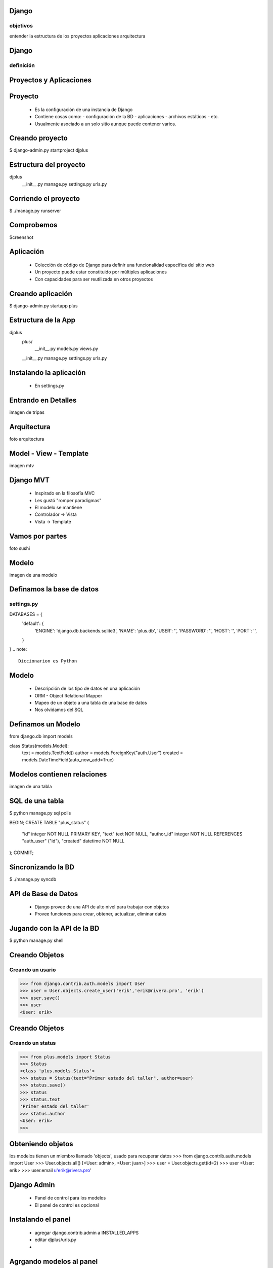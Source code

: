 Django
===========
objetivos
-----------
entender la estructura de los proyectos
aplicaciones
arquitectura



Django
===========
definición
--------------

Proyectos y Aplicaciones
======================

Proyecto
==========
    * Es la configuración de una instancia de Django
    * Contiene cosas como:
      - configuración de la BD
      - aplicaciones
      - archivos estáticos
      - etc.
    * Usualmente asociado a un solo sitio aunque puede contener varios.

Creando proyecto
===================

$ django-admin.py startproject djplus

Estructura del proyecto
=======================

djplus
    __init__.py
    manage.py
    settings.py
    urls.py

Corriendo el proyecto
=====================

$ ./manage.py runserver

Comprobemos
=============

Screenshot

Aplicación
=============
    * Colección de código de Django para definir una funcionalidad específica del sitio web
    * Un proyecto puede estar constituido por múltiples aplicaciones
    * Con capacidades para ser reutilizada en otros proyectos

Creando aplicación
===================
$ django-admin.py startapp plus

Estructura de la App
=================
djplus
    plus/
        __init__.py
        models.py
        views.py
    __init__.py
    manage.py
    settings.py
    urls.py

Instalando la aplicación
========================
    * En settings.py
    

Entrando en Detalles
====================

imagen de tripas

Arquitectura
=============
foto arquitectura

Model - View - Template
========================

imagen mtv

Django MVT
============
    * Inspirado en la filosofía MVC
    * Les gustó "romper paradigmas"
    * El modelo se mantiene
    * Controlador -> Vista
    * Vista -> Template 

Vamos por partes
================
foto sushi

Modelo
========
imagen de una modelo

Definamos la base de datos
===========================
settings.py
--------------
.. code-block:: python
DATABASES = { 
    'default': {
        'ENGINE': 'django.db.backends.sqlite3',
        'NAME': 'plus.db',
        'USER': '',
        'PASSWORD': '',
        'HOST': '',
        'PORT': '',
    }   
}
.. note:: 
    Diccionarion es Python

Modelo
========
    * Descripción de los tipo de datos en una aplicación
    * ORM - Object Relational Mapper
    * Mapeo de un objeto a una tabla de una base de datos
    * Nos olvidamos del SQL

Definamos un Modelo
===================
.. code-block:: python
from django.db import models

class Status(models.Model):
    text    = models.TextField()
    author  = models.ForeignKey("auth.User")
    created = models.DateTimeField(auto_now_add=True)

Modelos contienen relaciones
=============================
imagen de una tabla

SQL de una tabla
=================
.. code-block:: bash
$ python manage.py sql polls

.. code-block:: sql
BEGIN;
CREATE TABLE "plus_status" (
    "id" integer NOT NULL PRIMARY KEY,
    "text" text NOT NULL,
    "author_id" integer NOT NULL REFERENCES "auth_user" ("id"),
    "created" datetime NOT NULL
);
COMMIT;

Sincronizando la BD
====================
.. code-block:: bash
$ ./manage.py syncdb

API de Base de Datos
====================
    * Django provee de una API de alto nivel para trabajar con objetos
    * Provee funciones para crear, obtener, actualizar, eliminar datos 

Jugando con la API de la BD
============================
.. code-block:: bash
$ python manage.py shell

Creando Objetos
================
Creando un usario
------------------
.. code-block:: python
>>> from django.contrib.auth.models import User
>>> user = User.objects.create_user('erik','erik@rivera.pro', 'erik')
>>> user.save()
>>> user
<User: erik>

Creando Objetos
================
Creando un status
------------------
.. code-block:: python
>>> from plus.models import Status
>>> Status
<class 'plus.models.Status'>
>>> status = Status(text="Primer estado del taller", author=user)
>>> status.save()
>>> status
>>> status.text
'Primer estado del taller'
>>> status.author
<User: erik>
>>>

Obteniendo objetos
===================
.. code-block:: python
los modelos tienen un miembro llamado 'objects', usado para recuperar datos
>>> from django.contrib.auth.models import User 
>>> User.objects.all()
[<User: admin>, <User: juan>]
>>> user = User.objects.get(id=2)
>>> user
<User: erik>
>>> user.email
u'erik@rivera.pro'


Django Admin
=====================================

 * Panel de control para los modelos
 * El panel de control es opcional

Instalando el panel
====================

    * agregar django.contrib.admin a INSTALLED_APPS
    * editar djplus/urls.py 
    * .. code-block:: bash
        $./manage.py syncdb



Agrgando modelos al panel
=========================
 * crear el archivo admin.py
.. code-block:: python
from plus.models import Status
from django.contrib import admin

admin.site.register(Status)

Extendiendo 'Metadata' del modelo
========================= 
.. code-block:: python
class Status(models.Model):
    text    = models.TextField()
    author  = models.ForeignKey("auth.User")
    created = models.DateTimeField(auto_now_add=True)

    def __unicode__(self):
        return self.text

    class Meta:
        verbose_name_plural = 'Statuses'
        ordering = ['created',]

Vistas
=======
* foto de vista

Vistas
======
objetivos
-----------


Que son las Vistas 
===================

* Tipo de pagina web parte de una aplicación
* Una vista puede realizar funciones específicas y presentar una plantilla
* Una vista es una clase de Python que recibe una petición HTTP y retorna una respuesta HTTP

Ejemplo de Vista
=================

.. code-block:: python
from django.http import HttpResponse
 
def my_status(request):
    return HttpResponse("Hello World!")

URLConf
========
    * Sistema de ruteo de django
    * Mapea las vistas o plantillas a una URL
    * Usa expresiones regulares
    * Evita url sucias

Ejemplo de URLConf
===================
.. code-block:: python
from django.conf.urls.defaults import *
 
urlpatterns = patterns('',
    (r'^hello/', "plus.views.my_status"),
)

Practiquemos!
===============

from django.http import HttpResponse
from plus.models import Status

def my_status(request):
    status = Status.objects.all()
    count = len(status)
    text = "There are %s statuses" %(count)
    return HttpResponse(text)


Vistas Genéricas
=============
    * Conjunto de vistas que integran funcionalidades genéricas y reutilizables
    * Apoyan en el ahorro de tiempo no reescribiendo funciones comúnes

.. note:: Django 1.3 ahora implementa las vistas como Clases, a diferencia pasada que eran funciones las cuales quedarán obsoletas.

Plantillas
===========
    * Define el tipo de dato de una pagina
    * Comunmente usado para generar xHTML
    * Pero se usa para cualquier formato de texto (e-mail, RSS, CSV, XML, etc.)
    * Fueron diseñados pensando en diseñadores gráficos.

Ejemplo de Plantilla
====================
.. code-block:: html
<!DOCTYPE html>
<html>
    <head>
        <meta charset="utf-8">
        <title>My Status</title>
    </head>
    <body>
        <h1>Total: {{ statuses|length }}</h1>
        <ul>
        {% for status in stuses %}
            <li>
                <img src="http://rivera.pro/default.gif" width="32px" height="32px">
                <b>{{ status.author.username }} </b>: {{ status.text }}
            </li>
        {% endfor %}
        </ul>
    </body>
</html>

Componentes de Plantillas
=========================
    * Variables
    * Tags
    * Filter

Variables
==========
.. code-block:: html

Filters
========
.. code-block:: html

Tags
======
.. code-block:: html


Herencia de Plantillas
======================

Bloques
=======

Plantilla Base
==============

Plantilla hija
==============

Forms
=======
objetivos



Mas cosas de Django
====================
    * Caching
    * Internacionalización
    * Sesiones
    * Testing
    * Middleware




